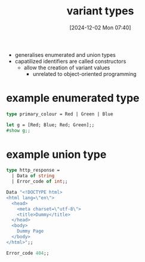 :PROPERTIES:
:ID:       b798947b-edf4-4d3f-bb8b-4b8ec4e8ba23
:END:
#+title: variant types
#+date: [2024-12-02 Mon 07:40]
#+startup: overview

- generalises enumerated and union types
- capatilized identifiers are called constructors
  - allow the creation of variant values
    - unrelated to object-oriented programming

* example enumerated type

#+begin_src ocaml
type primary_colour = Red | Green | Blue
#+end_src

#+RESULTS:
: type primary_colour = Red | Green | Blue

#+begin_src ocaml
let g = [Red; Blue; Red; Green];;
#show g;;
#+end_src

#+RESULTS:
: val g : primary_colour list

* example union type
#+begin_src ocaml
type http_response =
  | Data of string
  | Error_code of int;;
#+end_src

#+RESULTS:
: type http_response = Data of string | Error_code of int

#+begin_src ocaml
Data "<!DOCTYPE html>
<html lang=\"en\">
  <head>
    <meta charset=\"utf-8\">
    <title>Dummy</title>
  </head>
  <body>
    Dummy Page
  </body>
</html>";;
#+end_src

#+RESULTS:
: Data
:  "<!DOCTYPE html>\n<html lang=\"en\">\n  <head>\n    <meta charset=\"utf-8\">\n    <title>Dummy</title>\n  </head>\n  <body>\n    Dummy Page\n  </body>\n</html>"

#+begin_src ocaml
Error_code 404;;
#+end_src

#+RESULTS:
: type http_response = Data of string | Error_code of int
